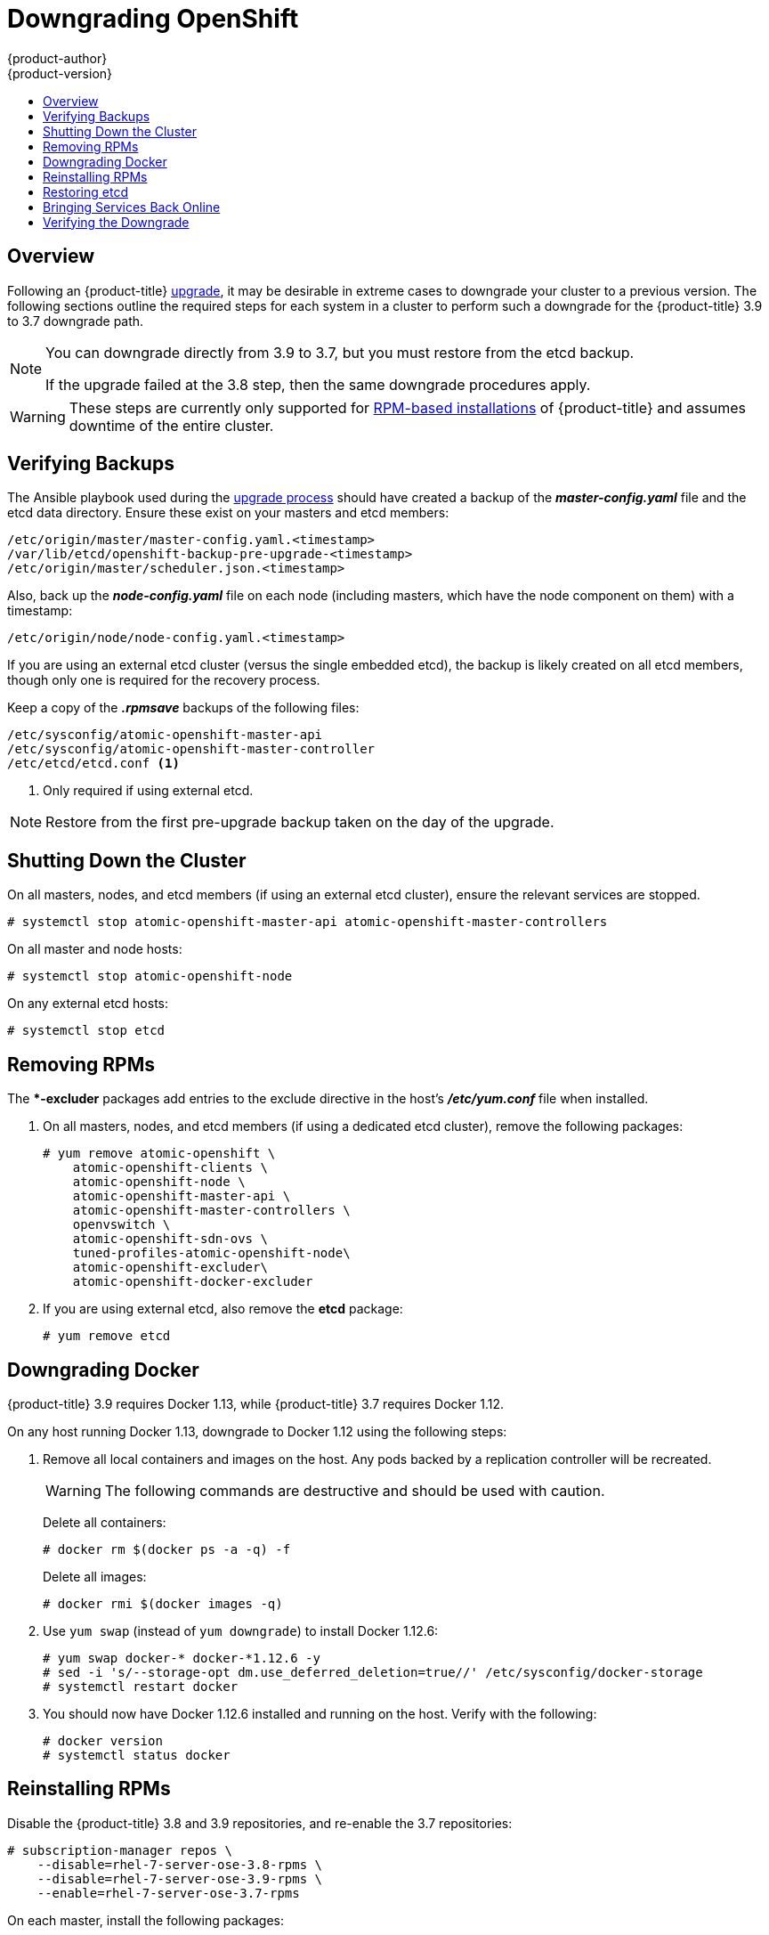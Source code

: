 [[install-config-downgrade]]
= Downgrading OpenShift
{product-author}
{product-version}
:icons: font
:experimental:
:toc: macro
:toc-title:
:prewrap!:
:description: Manual steps to revert {product-title} to a previous version following an upgrade.
:keywords: yum

toc::[]

== Overview

Following an {product-title}
xref:../upgrading/index.adoc#install-config-upgrading-index[upgrade],
it may be desirable in extreme cases to downgrade your cluster to a previous
version. The following sections outline the required steps for each system in a
cluster to perform such a downgrade for the {product-title} 3.9 to 3.7 downgrade
path.

[NOTE]
====
You can downgrade directly from 3.9 to 3.7, but you must restore from the etcd
backup.

If the upgrade failed at the 3.8 step, then the same downgrade procedures apply.
====

[WARNING]
====
These steps are currently only supported for
xref:../install_config/install/rpm_vs_containerized.adoc#install-config-install-rpm-vs-containerized[RPM-based
installations] of {product-title} and assumes downtime of the entire cluster.
====

[[downgrade-verifying-backups]]
== Verifying Backups

The Ansible playbook used during the
xref:../upgrading/index.adoc#install-config-upgrading-index[upgrade
process] should have created a backup of the *_master-config.yaml_* file and the
etcd data directory. Ensure these exist on your masters and etcd members:

----
/etc/origin/master/master-config.yaml.<timestamp>
/var/lib/etcd/openshift-backup-pre-upgrade-<timestamp>
/etc/origin/master/scheduler.json.<timestamp>
----

Also, back up the *_node-config.yaml_* file on each node (including masters,
which have the node component on them) with a timestamp:

----
/etc/origin/node/node-config.yaml.<timestamp>
----

If you are using an external etcd cluster (versus the single embedded etcd), the
backup is likely created on all etcd members, though only one is required for
the recovery process.

Keep a copy of the *_.rpmsave_* backups of the following files:

----
/etc/sysconfig/atomic-openshift-master-api
/etc/sysconfig/atomic-openshift-master-controller
/etc/etcd/etcd.conf <1>
----
<1> Only required if using external etcd.

[NOTE]
====
Restore from the first pre-upgrade backup taken on the day of the upgrade.
====

[[downgrade-shutting-down-the-cluster]]
== Shutting Down the Cluster

On all masters, nodes, and etcd members (if using an external etcd cluster),
ensure the relevant services are stopped.

----
# systemctl stop atomic-openshift-master-api atomic-openshift-master-controllers
----

On all master and node hosts:

----
# systemctl stop atomic-openshift-node
----

On any external etcd hosts:

----
# systemctl stop etcd
----

[[downgrade-removing-rpms]]
== Removing RPMs

The **-excluder* packages add entries to the exclude directive in the host’s
*_/etc/yum.conf_* file when installed.

. On all masters, nodes, and etcd members (if using a dedicated etcd cluster),
remove the following packages:
+
----
# yum remove atomic-openshift \
    atomic-openshift-clients \
    atomic-openshift-node \
    atomic-openshift-master-api \
    atomic-openshift-master-controllers \
    openvswitch \
    atomic-openshift-sdn-ovs \
    tuned-profiles-atomic-openshift-node\
    atomic-openshift-excluder\
    atomic-openshift-docker-excluder
----

. If you are using external etcd, also remove the *etcd* package:
+
----
# yum remove etcd
----

[[downgrade-docker]]
== Downgrading Docker

{product-title} 3.9 requires Docker 1.13, while {product-title} 3.7 requires Docker 1.12.

On any host running Docker 1.13, downgrade to Docker 1.12 using the following steps:

. Remove all local containers and images on the host. Any pods backed by a
replication controller will be recreated.
+
[WARNING]
====
The following commands are destructive and should be used with caution.
====
+
Delete all containers:
+
----
# docker rm $(docker ps -a -q) -f
----
+
Delete all images:
+
----
# docker rmi $(docker images -q)
----

. Use `yum swap` (instead of `yum downgrade`) to install Docker 1.12.6:
+
----
# yum swap docker-* docker-*1.12.6 -y
# sed -i 's/--storage-opt dm.use_deferred_deletion=true//' /etc/sysconfig/docker-storage
# systemctl restart docker
----

. You should now have Docker 1.12.6 installed and running on the host. Verify
with the following:
+
----
# docker version
# systemctl status docker
----

[[downgrade-reinstalling-rpms]]
== Reinstalling RPMs

Disable the {product-title} 3.8 and 3.9 repositories, and re-enable the 3.7
repositories:

----
# subscription-manager repos \
    --disable=rhel-7-server-ose-3.8-rpms \
    --disable=rhel-7-server-ose-3.9-rpms \
    --enable=rhel-7-server-ose-3.7-rpms
----

On each master, install the following packages:

----
# yum install atomic-openshift \
    atomic-openshift-clients \
    atomic-openshift-node \
    atomic-openshift-master-api \
    atomic-openshift-master-controllers \
    openvswitch \
    atomic-openshift-sdn-ovs \
    tuned-profiles-atomic-openshift-node \
    atomic-openshift-excluder \
    atomic-openshift-docker-excluder
----

On each node, install the following packages:

----
# yum install atomic-openshift \
    atomic-openshift-node \
    openvswitch \
    atomic-openshift-sdn-ovs \
    tuned-profiles-atomic-openshift-node \
    atomic-openshift-excluder \
    atomic-openshift-docker-excluder
----

If using an external etcd cluster, install the following package on each etcd
member:

----
# yum install etcd
----

[[downgrade-restore-etcd]]
== Restoring etcd

See
xref:../admin_guide/backup_restore.adoc#admin-guide-backup-and-restore[Backup
and Restore].

[[downgrade-bringing-openshift-services-back-online]]
== Bringing Services Back Online

See xref:../admin_guide/backup_restore.adoc#bringing-openshift-services-back-online[Backup and Restore].

[[verifying-the-downgrade]]
== Verifying the Downgrade

. To verify the downgrade, first check that all nodes are marked as *Ready*:
+
----
# oc get nodes
NAME                        STATUS                     AGE
master.example.com          Ready,SchedulingDisabled   165d
node1.example.com           Ready                      165d
node2.example.com           Ready                      165d
----

. Then, verify that you are running the expected versions of the *docker-registry*
and *router* images, if deployed:
+
----
ifdef::openshift-enterprise[]
# oc get -n default dc/docker-registry -o json | grep \"image\"
    "image": "openshift3/ose-docker-registry:v3.7.23",
# oc get -n default dc/router -o json | grep \"image\"
    "image": "openshift3/ose-haproxy-router:v3.7.23",
----

. You can use the
xref:../admin_guide/diagnostics_tool.adoc#admin-guide-diagnostics-tool[diagnostics
tool] on the master to look for common issues and provide suggestions:
+
----
# oc adm diagnostics
...
[Note] Summary of diagnostics execution:
[Note] Completed with no errors or warnings seen.
----
